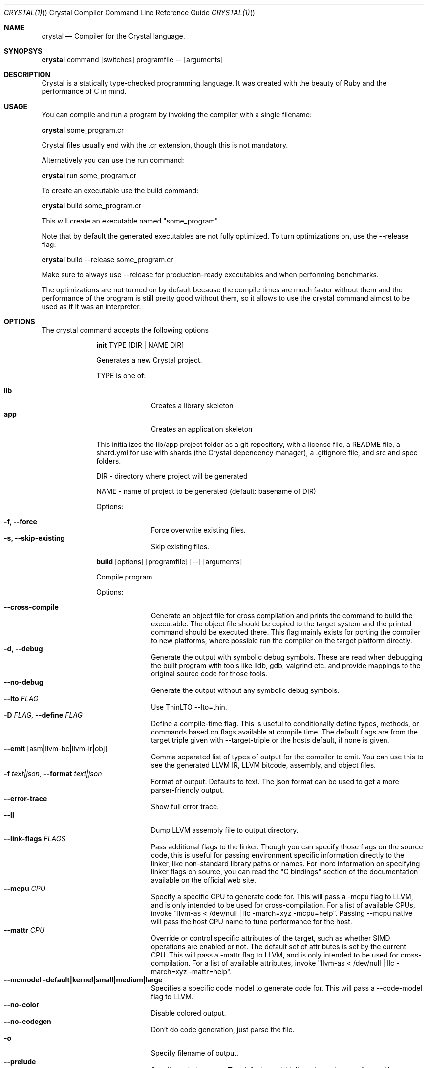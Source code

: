.\"Crystal Programming Language
.Dd
.Dt CRYSTAL(1) "" "Crystal Compiler Command Line Reference Guide"
.\".Dt CRYSTAL 1
.Os UNIX
.Sh NAME
.Nm crystal
.Nd Compiler for the Crystal language.
.Sh SYNOPSYS
.Nm
command
.Op switches
programfile
--
.Op arguments
.Sh DESCRIPTION
Crystal is a statically type-checked programming language. It was created with the beauty of Ruby and the performance of C in mind.
.Sh USAGE
You can compile and run a program by invoking the compiler with a single filename:
.Bd -offset indent-two
.Nm
some_program.cr
.Ed

Crystal files usually end with the .cr extension, though this is not mandatory.

Alternatively you can use the run command:
.Bd -offset indent-two
.Nm
run
some_program.cr
.Ed

To create an executable use the build command:
.Bd -offset indent-two
.Nm
build
some_program.cr
.Ed

This will create an executable named "some_program".

Note that by default the generated executables are not fully optimized.
To turn optimizations on, use the --release flag:
.Bd -offset indent-two
.Nm
build
--release
some_program.cr
.Ed

Make sure to always use --release for production-ready executables and when performing benchmarks.

The optimizations are not turned on by default because the compile times are much faster without them and the performance of the program is still pretty good without them, so it allows to use the crystal command almost to be used as if it was an interpreter.

.Bl -tag -width "12345678" -compact
.Pp
.Sh OPTIONS
The crystal command accepts the following options

.Bl -tag -width "12345678" -compact
.Pp
.It
.Cm init
TYPE
.Op DIR | NAME DIR
.Pp
Generates a new Crystal project.
.Pp
TYPE is one of:
.Bl -tag -width "12345678" -compact
.Pp
.It Sy lib
Creates a library skeleton
.It Sy app
Creates an application skeleton
.El

This initializes the lib/app project folder as a git repository, with a license file, a README file, a shard.yml for use with shards (the Crystal dependency manager), a .gitignore file, and src and spec folders.
.Bd -literal -offset
DIR  - directory where project will be generated
.Pp
NAME - name of project to be generated (default: basename of DIR)
.Ed
.Pp
Options:
.Bl -tag -width "12345678" -compact
.Pp
.It Fl f, Fl -force
Force overwrite existing files.
.It Fl s, Fl -skip-existing
Skip existing files.
.El

.Pp
.It
.Cm build
.Op options
.Op programfile
.Op --
.Op arguments
.Pp
Compile program.
.Pp
Options:
.Bl -tag -width "12345678" -compact
.Pp
.It Fl -cross-compile
Generate an object file for cross compilation and prints the command to build the executable.
The object file should be copied to the target system and the printed command should be executed there. This flag mainly exists for porting the compiler to new platforms, where possible run the compiler on the target platform directly.
.It Fl d, Fl -debug
Generate the output with symbolic debug symbols.
These are read when debugging the built program with tools like lldb, gdb, valgrind etc. and provide mappings to the original source code for those tools.
.It Fl -no-debug
Generate the output without any symbolic debug symbols.
.It Fl -lto Ar FLAG
Use ThinLTO --lto=thin.
.It Fl D Ar FLAG, Fl -define Ar FLAG
Define a compile-time flag. This is useful to conditionally define types, methods, or commands based on flags available at compile time. The default flags are from the target triple given with --target-triple or the hosts default, if none is given.
.It Fl -emit Op asm|llvm-bc|llvm-ir|obj
Comma separated list of types of output for the compiler to emit. You can use this to see the generated LLVM IR, LLVM bitcode, assembly, and object files.
.It Fl f Ar text|json, Fl -format Ar text|json
Format of output. Defaults to text. The json format can be used to get a more parser-friendly output.
.It Fl -error-trace
Show full error trace.
.It Fl -ll
Dump LLVM assembly file to output directory.
.It Fl -link-flags Ar FLAGS
Pass additional flags to the linker. Though you can specify those flags on the source code, this is useful for passing environment specific information directly to the linker, like non-standard library paths or names. For more information on specifying linker flags on source, you can read the "C bindings" section of the documentation available on the official web site.
.It Fl -mcpu Ar CPU
Specify a specific CPU to generate code for. This will pass a -mcpu flag to LLVM, and is only intended to be used for cross-compilation. For a list of available CPUs, invoke "llvm-as < /dev/null | llc -march=xyz -mcpu=help".
Passing --mcpu native will pass the host CPU name to tune performance for the host.
.It Fl -mattr Ar CPU
Override or control specific attributes of the target, such as whether SIMD operations are enabled or not. The default set of attributes is set by the current CPU. This will pass a -mattr flag to LLVM, and is only intended to be used for cross-compilation. For a list of available attributes, invoke "llvm-as < /dev/null | llc -march=xyz -mattr=help".
.It Fl -mcmodel default|kernel|small|medium|large
Specifies a specific code model to generate code for. This will pass a --code-model flag to LLVM.
.It Fl -no-color
Disable colored output.
.It Fl -no-codegen
Don't do code generation, just parse the file.
.It Fl o
Specify filename of output.
.It Fl -prelude
Specify prelude to use. The default one initializes the garbage collector. You can also use --prelude=empty to use no preludes. This can be useful for checking code generation for a specific source code file.
.It Fl -release
Turn on optimizations for the generated code, which are disabled by default.
.It Fl -error-trace
Show full stack trace. Disabled by default, as the full trace usually makes error messages less readable and not always deliver relevant information.
.It Fl s, -stats
Print statistics about the different compiler stages for the current build. Output time and used memory for each compiler process.
.It Fl p, -progress
Print statistics about the progress for the current build.
.It Fl t, -time
Print statistics about the execution time.
.It Fl -single-module
Generate a single LLVM module.
.It Fl -threads Ar NUM
Maximum number of threads to use for code generation. The default is 8 threads.
.It Fl -target Ar TRIPLE
Enable target triple; intended to use for cross-compilation. See llvm documentation for more information about target triple.
.It Fl -verbose
Display the commands executed by the system.
.It Fl -static
Create a statically linked executable.
.It Fl -stdin-filename Ar FILENAME
Source file name to be read from STDIN.
.El

.Pp
.It
.Cm docs
.Pp
Generate documentation from comments using a subset of markdown. The output is saved in html format on the created docs/ folder. More information about documentation conventions can be found at https://crystal-lang.org/docs/conventions/documenting_code.html.
.Pp
Options:
.Bl -tag -width "12345678" -compact
.Pp
.It Fl -project-name Ar NAME
Set the project name. The default value is extracted from shard.yml if available.

In case no default can be found, this option is mandatory.
.It Fl -project-version Ar VERSION
Set the project version. The default value is extracted from current git commit or shard.yml if available.

In case no default can be found, this option is mandatory.
.It Fl -json-config-url Ar URL
Set the URL pointing to a config file (used for discovering versions).
.It Fl -source-refname Ar REFNAME
Set source refname (e.g. git tag, commit hash). The default value is extracted from current git commit if available.

If this option is missing and can't be automatically determined, the generator can't produce source code links.
.It Fl -source-url-pattern Ar URL
Set URL pattern for source code links. The default value is extracted from git remotes ("origin" or first one) if available and the provider's URL pattern is recognized.

.Pp
Supported replacement tags:
.Pp
.Bl -tag -width "%{refname}" -compact
.It Sy %{refname}
commit reference
.It Sy %{path}
path to source file inside the repository
.It Sy %{filename}
basename of the source file
.It Sy %{line}
line number
.El
.Pp
If this option is missing and can't be automatically determined, the generator can't produce source code links.
.It Fl o Ar DIR, Fl -output Ar DIR
Set the output directory (default: ./docs).
.It Fl b Ar URL, Fl -canonical-base-url Ar URL
Indicate the preferred URL with rel="canonical" link element.
.It Fl b Ar URL, Fl -sitemap-base-url Ar URL
Set the sitemap base URL. Sitemap will only be generated when this option is set.
.It Fl -sitemap-priority Ar PRIO
Set the priority assigned to sitemap entries (default: 1.0).
.It Fl -sitemap-changefreq Ar FREQ
Set the changefreq assigned to sitemap entries (default: never).
.El
.Pp
.It
.Cm env
.Op variables
.Pp
Print Crystal-specific environment variables in a format compatible with shell scripts. If one or more variable names are given as arguments, it prints only the value of each named variable on its own line.
.Pp
Variables:
.Bl -tag -width "12345678" -compact
.Pp
.It
.It Sy CRYSTAL_CACHE_DIR
Please see
.Sm "ENVIRONMENT VARIABLES".
.Pp
.It
.It Sy CRYSTAL_PATH
Please see
.Sm "ENVIRONMENT VARIABLES".
.Pp
.It
.It Sy CRYSTAL_VERSION
Contains Crystal version.
.El
.Pp
.It
.Cm eval
.Op options
.Op source
.Pp
Evaluate code from arguments or, if no arguments are passed, from the standard input. Useful for experiments.
.Pp
Options:
.Bl -tag -width "12345678" -compact
.Pp
.It Fl d, Fl -debug
Generate the output with symbolic debug symbols.
These are read when debugging the built program with tools like lldb, gdb, valgrind etc. and provide mappings to the original source code for those tools.
.It Fl -no-debug
Generate the output without any symbolic debug symbols.
.It Fl D Ar FLAG, Fl -define Ar FLAG
Define a compile-time flag. This is useful to conditionally define types, methods, or commands based on flags available at compile time. The default flags are from the target triple given with --target-triple or the hosts default, if none is given.
.It Fl -error-trace
Show full error trace.
.It Fl -release
Turn on optimizations for the generated code, which are disabled by default.
.It Fl s, -stats
Print statistics about the different compiler stages for the current build. Output time and used memory for each compiler process.
.It Fl p, -progress
Print statistics about the progress for the current build.
.It Fl t, -time
Print statistics about the execution time.
.It Fl -no-color
Disable colored output.
.El
.Pp
.It
.Cm play
.Op options
.Op file
.Pp
Starts the crystal playground server on port 8080, by default.
.Pp
Options:
.Bl -tag -width "12345678" -compact
.Pp
.It Fl p Ar PORT, Fl -port Ar PORT
Run the playground on the specified port. Default is 8080.
.It Fl b Ar HOST, Fl -binding Ar HOST
Bind the playground to the specified IP.
.It Fl v, Fl -verbose
Display detailed information of the executed code.
.El
.Pp
.It
.Cm run
.Op options
.Op programfile
.Op --
.Op arguments
.Pp
The default command. Compile and run program.
.Pp
Options:
Same as the build options.
.Pp
.It
.Cm spec
.Op options
.Op files
.Pp
Compile and run specs (in spec directory).
.Pp
Options:
.Bl -tag -width "12345678" -compact
.Pp
.It Fl d, Fl -debug
Generate the output with symbolic debug symbols.
These are read when debugging the built program with tools like lldb, gdb, valgrind etc. and provide mappings to the original source code for those tools.
.It Fl -no-debug
Generate the output without any symbolic debug symbols.
.It Fl D Ar FLAG, Fl -define Ar FLAG
Define a compile-time flag. This is useful to conditionally define types, methods, or commands based on flags available at compile time. The default flags are from the target triple given with --target-triple or the hosts default, if none is given.
.It Fl -error-trace
Show full error trace.
.It Fl -release
Turn on optimizations for the generated code, which are disabled by default.
.It Fl s, -stats
Print statistics about the different compiler stages for the current build. Output time and used memory for each compiler process.
.It Fl p, -progress
Print statistics about the progress for the current build.
.It Fl t, -time
Print statistics about the execution time.
.It Fl -no-color
Disable colored output.
.El
.Pp
.It
.Cm tool
.Op tool
.Op switches
.Op programfile
.Op --
.Op arguments
.Pp
Run a tool. The available tools are: context, format, hierarchy, implementations, and types.
.Pp
Tools:
.Bl -tag -offset indent
.It Cm context
Show context for given location.
.It Cm expand
Show macro expansion for given location.
.It Cm format
Format project, directories and/or files with the coding style used in the standard library. You can use the
.Fl -check
flag to check whether the formatter would make any changes.
.It Cm hierarchy
Show hierarchy of types from file. Also show class and struct members, with type and size. Types can be filtered with a regex by using the
.Fl e
flag.
.It Cm implementations
Show implementations for a given call. Use
.Fl -cursor
to specify the cursor position. The format for the cursor position is file:line:column.
.It Cm types
Show type of main variables of file.
.El
.Pp
.It Cm help, Fl -help, h
.Pp
Show help. Option --help or -h can also be added to each command for command-specific help.
.Pp
.It Cm version, Fl -version, v
.Pp
Show version.
.El
.
.Sh ENVIRONMENT VARIABLES
.Bl -tag -width "12345678" -compact
.Pp
.It
.It Sy CRYSTAL_CACHE_DIR
Defines path where Crystal caches partial compilation results for faster subsequent builds. This path is also used to temporarily store executables when Crystal programs are run with 'crystal run' rather than 'crystal build'.
.Pp
.It
.It Sy CRYSTAL_PATH
Defines paths where Crystal searches for required files.
.Pp
The pattern '%{COMPILER_DIR}' in the value expands to the directory where the compiler binary is located. For example, '%{COMPILER_DIR}/../share/crystal/src' resolves the standard library path relative to the compiler location in a generic way, independent of the absolute paths, assuming the relative location is correct.
.Pp
.It
.It Sy CRYSTAL_OPTS
Defines options for the Crystal compiler to be used besides the command line arguments. The syntax is identical to the command line arguments. This is hany when using Crystal in build setups, for example 'CRYSTAL_OPTS=--debug make build'.
.El
.Sh SEE ALSO
.Fn shards 1
.Bl -hang -compact -width "https://github.com/crystal-lang/crystal/1234"
.It https://crystal-lang.org/
The official web site.
.It https://github.com/crystal-lang/crystal
Official Repository.
.El
